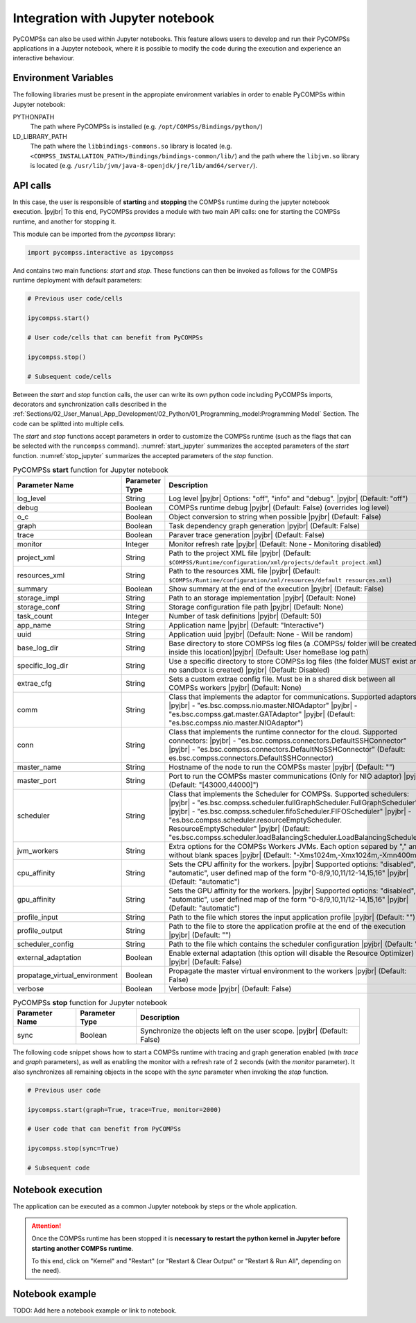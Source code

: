 .. |pyjbr| raw:: html

   <br />

Integration with Jupyter notebook
---------------------------------

PyCOMPSs can also be used within Jupyter notebooks. This feature allows
users to develop and run their PyCOMPSs applications in a Jupyter
notebook, where it is possible to modify the code during the execution
and experience an interactive behaviour.

Environment Variables
~~~~~~~~~~~~~~~~~~~~~

The following libraries must be present in the appropiate environment
variables in order to enable PyCOMPSs within Jupyter notebook:

PYTHONPATH
    The path where PyCOMPSs is installed (e.g. ``/opt/COMPSs/Bindings/python/``)

LD_LIBRARY_PATH
    The path where the ``libbindings-commons.so`` library is located
    (e.g. ``<COMPSS_INSTALLATION_PATH>/Bindings/bindings-common/lib/``) and the path
    where the ``libjvm.so`` library is located (e.g.
    ``/usr/lib/jvm/java-8-openjdk/jre/lib/amd64/server/``).

API calls
~~~~~~~~~

In this case, the user is responsible of **starting** and **stopping** the
COMPSs runtime during the jupyter notebook execution. |pyjbr|
To this end, PyCOMPSs provides a module with two main API calls:
one for starting the COMPSs runtime, and another for stopping it.

This module can be imported from the *pycompss* library:

.. code-block:: python

    import pycompss.interactive as ipycompss

And contains two main functions: *start* and *stop*. These functions can
then be invoked as follows for the COMPSs runtime deployment with
default parameters:

.. code-block:: python

    # Previous user code/cells

    ipycompss.start()

    # User code/cells that can benefit from PyCOMPSs

    ipycompss.stop()

    # Subsequent code/cells

Between the *start* and *stop* function calls, the user can write its
own python code including PyCOMPSs imports, decorators and
synchronization calls described in the
:ref:`Sections/02_User_Manual_App_Development/02_Python/01_Programming_model:Programming Model` Section.
The code can be splitted into multiple cells.

The *start* and *stop* functions accept parameters in order to customize
the COMPSs runtime (such as the flags that can be selected with the
``runcompss`` command). :numref:`start_jupyter` summarizes
the accepted parameters of the *start* function. :numref:`stop_jupyter`
summarizes the accepted parameters of
the *stop* function.


.. table:: PyCOMPSs **start** function for Jupyter notebook
    :name: start_jupyter
    :widths: auto

    +-----------------------------------+----------------+-------------------------------------------------------------------------------------------------------------------------------------------------------------------------------------------------------------------------------------------------------------------------------------------------------------------------------------------------------------------------------------------------+
    | Parameter Name                    | Parameter Type | Description                                                                                                                                                                                                                                                                                                                                                                                     |
    +===================================+================+=================================================================================================================================================================================================================================================================================================================================================================================================+
    | log_level                         | String         | Log level |pyjbr| Options: "off", "info" and "debug". |pyjbr| (Default: "off")                                                                                                                                                                                                                                                                                                                  |
    +-----------------------------------+----------------+-------------------------------------------------------------------------------------------------------------------------------------------------------------------------------------------------------------------------------------------------------------------------------------------------------------------------------------------------------------------------------------------------+
    | debug                             | Boolean        | COMPSs runtime debug |pyjbr| (Default: False) (overrides log level)                                                                                                                                                                                                                                                                                                                             |
    +-----------------------------------+----------------+-------------------------------------------------------------------------------------------------------------------------------------------------------------------------------------------------------------------------------------------------------------------------------------------------------------------------------------------------------------------------------------------------+
    | o_c                               | Boolean        | Object conversion to string when possible |pyjbr| (Default: False)                                                                                                                                                                                                                                                                                                                              |
    +-----------------------------------+----------------+-------------------------------------------------------------------------------------------------------------------------------------------------------------------------------------------------------------------------------------------------------------------------------------------------------------------------------------------------------------------------------------------------+
    | graph                             | Boolean        | Task dependency graph generation |pyjbr| (Default: False)                                                                                                                                                                                                                                                                                                                                       |
    +-----------------------------------+----------------+-------------------------------------------------------------------------------------------------------------------------------------------------------------------------------------------------------------------------------------------------------------------------------------------------------------------------------------------------------------------------------------------------+
    | trace                             | Boolean        | Paraver trace generation |pyjbr| (Default: False)                                                                                                                                                                                                                                                                                                                                               |
    +-----------------------------------+----------------+-------------------------------------------------------------------------------------------------------------------------------------------------------------------------------------------------------------------------------------------------------------------------------------------------------------------------------------------------------------------------------------------------+
    | monitor                           | Integer        | Monitor refresh rate |pyjbr| (Default: None - Monitoring disabled)                                                                                                                                                                                                                                                                                                                              |
    +-----------------------------------+----------------+-------------------------------------------------------------------------------------------------------------------------------------------------------------------------------------------------------------------------------------------------------------------------------------------------------------------------------------------------------------------------------------------------+
    | project_xml                       | String         | Path to the project XML file |pyjbr| (Default: ``$COMPSS/Runtime/configuration/xml/projects/default project.xml``)                                                                                                                                                                                                                                                                              |
    +-----------------------------------+----------------+-------------------------------------------------------------------------------------------------------------------------------------------------------------------------------------------------------------------------------------------------------------------------------------------------------------------------------------------------------------------------------------------------+
    | resources_xml                     | String         | Path to the resources XML file |pyjbr| (Default: ``$COMPSs/Runtime/configuration/xml/resources/default resources.xml``)                                                                                                                                                                                                                                                                         |
    +-----------------------------------+----------------+-------------------------------------------------------------------------------------------------------------------------------------------------------------------------------------------------------------------------------------------------------------------------------------------------------------------------------------------------------------------------------------------------+
    | summary                           | Boolean        | Show summary at the end of the execution |pyjbr| (Default: False)                                                                                                                                                                                                                                                                                                                               |
    +-----------------------------------+----------------+-------------------------------------------------------------------------------------------------------------------------------------------------------------------------------------------------------------------------------------------------------------------------------------------------------------------------------------------------------------------------------------------------+
    | storage_impl                      | String         | Path to an storage implementation |pyjbr| (Default: None)                                                                                                                                                                                                                                                                                                                                       |
    +-----------------------------------+----------------+-------------------------------------------------------------------------------------------------------------------------------------------------------------------------------------------------------------------------------------------------------------------------------------------------------------------------------------------------------------------------------------------------+
    | storage_conf                      | String         | Storage configuration file path |pyjbr| (Default: None)                                                                                                                                                                                                                                                                                                                                         |
    +-----------------------------------+----------------+-------------------------------------------------------------------------------------------------------------------------------------------------------------------------------------------------------------------------------------------------------------------------------------------------------------------------------------------------------------------------------------------------+
    | task_count                        | Integer        | Number of task definitions |pyjbr| (Default: 50)                                                                                                                                                                                                                                                                                                                                                |
    +-----------------------------------+----------------+-------------------------------------------------------------------------------------------------------------------------------------------------------------------------------------------------------------------------------------------------------------------------------------------------------------------------------------------------------------------------------------------------+
    | app_name                          | String         | Application name |pyjbr| (Default: "Interactive")                                                                                                                                                                                                                                                                                                                                               |
    +-----------------------------------+----------------+-------------------------------------------------------------------------------------------------------------------------------------------------------------------------------------------------------------------------------------------------------------------------------------------------------------------------------------------------------------------------------------------------+
    | uuid                              | String         | Application uuid |pyjbr| (Default: None - Will be random)                                                                                                                                                                                                                                                                                                                                       |
    +-----------------------------------+----------------+-------------------------------------------------------------------------------------------------------------------------------------------------------------------------------------------------------------------------------------------------------------------------------------------------------------------------------------------------------------------------------------------------+
    | base_log_dir                      | String         | Base directory to store COMPSs log files (a .COMPSs/ folder will be created inside this location)|pyjbr| (Default: User homeBase log path)                                                                                                                                                                                                                                                      |
    +-----------------------------------+----------------+-------------------------------------------------------------------------------------------------------------------------------------------------------------------------------------------------------------------------------------------------------------------------------------------------------------------------------------------------------------------------------------------------+
    | specific_log_dir                  | String         | Use a specific directory to store COMPSs log files (the folder MUST exist and no sandbox is created) |pyjbr| (Default: Disabled)                                                                                                                                                                                                                                                                |
    +-----------------------------------+----------------+-------------------------------------------------------------------------------------------------------------------------------------------------------------------------------------------------------------------------------------------------------------------------------------------------------------------------------------------------------------------------------------------------+
    | extrae_cfg                        | String         | Sets a custom extrae config file. Must be in a shared disk between all COMPSs workers |pyjbr| (Default: None)                                                                                                                                                                                                                                                                                   |
    +-----------------------------------+----------------+-------------------------------------------------------------------------------------------------------------------------------------------------------------------------------------------------------------------------------------------------------------------------------------------------------------------------------------------------------------------------------------------------+
    | comm                              | String         | Class that implements the adaptor for communications. Supported adaptors: |pyjbr| - "es.bsc.compss.nio.master.NIOAdaptor" |pyjbr| - "es.bsc.compss.gat.master.GATAdaptor" |pyjbr| (Default: "es.bsc.compss.nio.master.NIOAdaptor")                                                                                                                                                              |
    +-----------------------------------+----------------+-------------------------------------------------------------------------------------------------------------------------------------------------------------------------------------------------------------------------------------------------------------------------------------------------------------------------------------------------------------------------------------------------+
    | conn                              | String         | Class that implements the runtime connector for the cloud. Supported connectors: |pyjbr| - "es.bsc.compss.connectors.DefaultSSHConnector" |pyjbr| - "es.bsc.compss.connectors.DefaultNoSSHConnector" (Default: es.bsc.compss.connectors.DefaultSSHConnector)                                                                                                                                    |
    +-----------------------------------+----------------+-------------------------------------------------------------------------------------------------------------------------------------------------------------------------------------------------------------------------------------------------------------------------------------------------------------------------------------------------------------------------------------------------+
    | master_name                       | String         | Hostname of the node to run the COMPSs master |pyjbr| (Default: "")                                                                                                                                                                                                                                                                                                                             |
    +-----------------------------------+----------------+-------------------------------------------------------------------------------------------------------------------------------------------------------------------------------------------------------------------------------------------------------------------------------------------------------------------------------------------------------------------------------------------------+
    | master_port                       | String         | Port to run the COMPSs master communications (Only for NIO adaptor) |pyjbr| (Default: "[43000,44000]")                                                                                                                                                                                                                                                                                          |
    +-----------------------------------+----------------+-------------------------------------------------------------------------------------------------------------------------------------------------------------------------------------------------------------------------------------------------------------------------------------------------------------------------------------------------------------------------------------------------+
    | scheduler                         | String         | Class that implements the Scheduler for COMPSs. Supported schedulers: |pyjbr| - "es.bsc.compss.scheduler.fullGraphScheduler.FullGraphScheduler" |pyjbr| - "es.bsc.compss.scheduler.fifoScheduler.FIFOScheduler" |pyjbr| - "es.bsc.compss.scheduler.resourceEmptyScheduler. ResourceEmptyScheduler" |pyjbr| (Default: "es.bsc.compss.scheduler.loadBalancingScheduler.LoadBalancingScheduler")   |
    +-----------------------------------+----------------+-------------------------------------------------------------------------------------------------------------------------------------------------------------------------------------------------------------------------------------------------------------------------------------------------------------------------------------------------------------------------------------------------+
    | jvm_workers                       | String         | Extra options for the COMPSs Workers JVMs. Each option separed by "," and without blank spaces |pyjbr| (Default: "-Xms1024m,-Xmx1024m,-Xmn400m")                                                                                                                                                                                                                                                |
    +-----------------------------------+----------------+-------------------------------------------------------------------------------------------------------------------------------------------------------------------------------------------------------------------------------------------------------------------------------------------------------------------------------------------------------------------------------------------------+
    | cpu_affinity                      | String         | Sets the CPU affinity for the workers. |pyjbr| Supported options: "disabled", "automatic", user defined map of the form "0-8/9,10,11/12-14,15,16" |pyjbr| (Default: "automatic")                                                                                                                                                                                                                |
    +-----------------------------------+----------------+-------------------------------------------------------------------------------------------------------------------------------------------------------------------------------------------------------------------------------------------------------------------------------------------------------------------------------------------------------------------------------------------------+
    | gpu_affinity                      | String         | Sets the GPU affinity for the workers. |pyjbr| Supported options: "disabled", "automatic", user defined map of the form "0-8/9,10,11/12-14,15,16" |pyjbr| (Default: "automatic")                                                                                                                                                                                                                |
    +-----------------------------------+----------------+-------------------------------------------------------------------------------------------------------------------------------------------------------------------------------------------------------------------------------------------------------------------------------------------------------------------------------------------------------------------------------------------------+
    | profile_input                     | String         | Path to the file which stores the input application profile |pyjbr| (Default: "")                                                                                                                                                                                                                                                                                                               |
    +-----------------------------------+----------------+-------------------------------------------------------------------------------------------------------------------------------------------------------------------------------------------------------------------------------------------------------------------------------------------------------------------------------------------------------------------------------------------------+
    | profile_output                    | String         | Path to the file to store the application profile at the end of the execution |pyjbr| (Default: "")                                                                                                                                                                                                                                                                                             |
    +-----------------------------------+----------------+-------------------------------------------------------------------------------------------------------------------------------------------------------------------------------------------------------------------------------------------------------------------------------------------------------------------------------------------------------------------------------------------------+
    | scheduler_config                  | String         | Path to the file which contains the scheduler configuration |pyjbr| (Default: "")                                                                                                                                                                                                                                                                                                               |
    +-----------------------------------+----------------+-------------------------------------------------------------------------------------------------------------------------------------------------------------------------------------------------------------------------------------------------------------------------------------------------------------------------------------------------------------------------------------------------+
    | external_adaptation               | Boolean        | Enable external adaptation (this option will disable the Resource Optimizer) |pyjbr| (Default: False)                                                                                                                                                                                                                                                                                           |
    +-----------------------------------+----------------+-------------------------------------------------------------------------------------------------------------------------------------------------------------------------------------------------------------------------------------------------------------------------------------------------------------------------------------------------------------------------------------------------+
    | propatage_virtual_environment     | Boolean        | Propagate the master virtual environment to the workers |pyjbr| (Default: False)                                                                                                                                                                                                                                                                                                                |
    +-----------------------------------+----------------+-------------------------------------------------------------------------------------------------------------------------------------------------------------------------------------------------------------------------------------------------------------------------------------------------------------------------------------------------------------------------------------------------+
    | verbose                           | Boolean        | Verbose mode |pyjbr| (Default: False)                                                                                                                                                                                                                                                                                                                                                           |
    +-----------------------------------+----------------+-------------------------------------------------------------------------------------------------------------------------------------------------------------------------------------------------------------------------------------------------------------------------------------------------------------------------------------------------------------------------------------------------+


.. table:: PyCOMPSs **stop** function for Jupyter notebook
    :name: stop_jupyter
    :widths: auto

    +----------------+----------------+-----------------------------------------------------------------------------+
    | Parameter Name | Parameter Type | Description                                                                 |
    +================+================+=============================================================================+
    | sync           | Boolean        |  Synchronize the objects left on the user scope. |pyjbr| (Default: False)   |
    +----------------+----------------+-----------------------------------------------------------------------------+


The following code snippet shows how to start a COMPSs runtime with
tracing and graph generation enabled (with *trace* and *graph*
parameters), as well as enabling the monitor with a refresh rate of 2
seconds (with the *monitor* parameter). It also synchronizes all
remaining objects in the scope with the *sync* parameter when invoking
the *stop* function.

.. code-block:: python

    # Previous user code

    ipycompss.start(graph=True, trace=True, monitor=2000)

    # User code that can benefit from PyCOMPSs

    ipycompss.stop(sync=True)

    # Subsequent code

Notebook execution
~~~~~~~~~~~~~~~~~~

The application can be executed as a common Jupyter notebook by steps or
the whole application.

.. ATTENTION::

   Once the COMPSs runtime has been stopped it is **necessary to restart the
   python kernel in Jupyter before starting another COMPSs runtime**.

   To this end, click on "Kernel" and "Restart" (or "Restart & Clear Output"
   or "Restart & Run All", depending on the need).


Notebook example
~~~~~~~~~~~~~~~~

TODO: Add here a notebook example or link to notebook.
